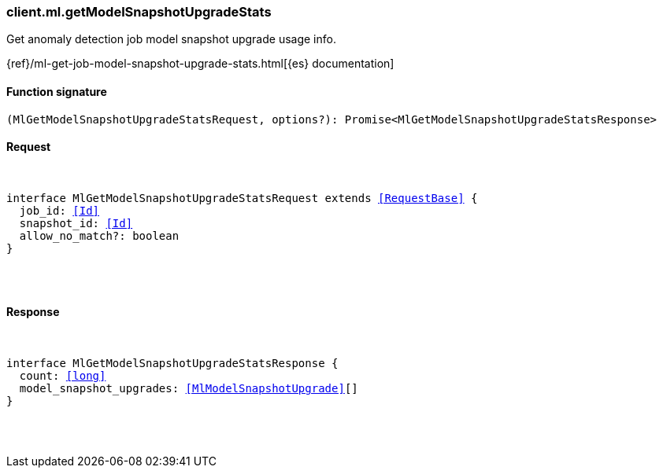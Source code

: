 [[reference-ml-get_model_snapshot_upgrade_stats]]

////////
===========================================================================================================================
||                                                                                                                       ||
||                                                                                                                       ||
||                                                                                                                       ||
||        ██████╗ ███████╗ █████╗ ██████╗ ███╗   ███╗███████╗                                                            ||
||        ██╔══██╗██╔════╝██╔══██╗██╔══██╗████╗ ████║██╔════╝                                                            ||
||        ██████╔╝█████╗  ███████║██║  ██║██╔████╔██║█████╗                                                              ||
||        ██╔══██╗██╔══╝  ██╔══██║██║  ██║██║╚██╔╝██║██╔══╝                                                              ||
||        ██║  ██║███████╗██║  ██║██████╔╝██║ ╚═╝ ██║███████╗                                                            ||
||        ╚═╝  ╚═╝╚══════╝╚═╝  ╚═╝╚═════╝ ╚═╝     ╚═╝╚══════╝                                                            ||
||                                                                                                                       ||
||                                                                                                                       ||
||    This file is autogenerated, DO NOT send pull requests that changes this file directly.                             ||
||    You should update the script that does the generation, which can be found in:                                      ||
||    https://github.com/elastic/elastic-client-generator-js                                                             ||
||                                                                                                                       ||
||    You can run the script with the following command:                                                                 ||
||       npm run elasticsearch -- --version <version>                                                                    ||
||                                                                                                                       ||
||                                                                                                                       ||
||                                                                                                                       ||
===========================================================================================================================
////////

[discrete]
[[client.ml.getModelSnapshotUpgradeStats]]
=== client.ml.getModelSnapshotUpgradeStats

Get anomaly detection job model snapshot upgrade usage info.

{ref}/ml-get-job-model-snapshot-upgrade-stats.html[{es} documentation]

[discrete]
==== Function signature

[source,ts]
----
(MlGetModelSnapshotUpgradeStatsRequest, options?): Promise<MlGetModelSnapshotUpgradeStatsResponse>
----

[discrete]
==== Request

[pass]
++++
<pre>
++++
interface MlGetModelSnapshotUpgradeStatsRequest extends <<RequestBase>> {
  job_id: <<Id>>
  snapshot_id: <<Id>>
  allow_no_match?: boolean
}

[pass]
++++
</pre>
++++
[discrete]
==== Response

[pass]
++++
<pre>
++++
interface MlGetModelSnapshotUpgradeStatsResponse {
  count: <<long>>
  model_snapshot_upgrades: <<MlModelSnapshotUpgrade>>[]
}

[pass]
++++
</pre>
++++
